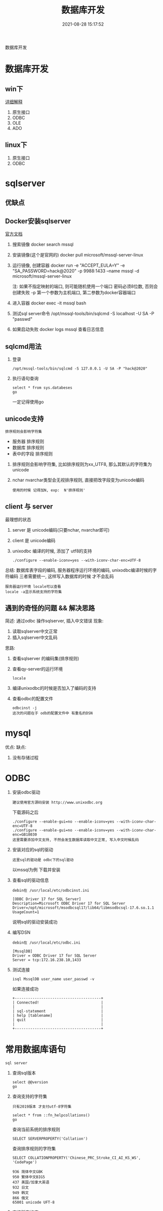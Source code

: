 #+TITLE: 数据库开发
#+DATE: 2021-08-28 15:17:52
#+HUGO_CATEGORIES: protocol
#+HUGO_TAGS: 
#+HUGO_DRAFT: false
#+hugo_auto_set_lastmod: t
#+OPTIONS: ^:nil

数据库开发
#+hugo: more

* 数据库开发  
** win下
   [[https://www.bbsmax.com/A/kjdwDq7wzN/][详细解释]]
   1. 原生接口
   2. ODBC
   3. OLE
   4. ADO
** linux下
   1. 原生接口
   2. ODBC
* sqlserver
** 优缺点
** Docker安装sqlserver
   [[https://docs.microsoft.com/zh-cn/sql/linux/quickstart-install-connect-docker?view=sql-server-2017&pivots=cs1-bash][官方文档]]
   1. 搜索镜像 
      docker search mssql
   2. 安装镜像(这个是官网的)
      docker pull microsoft/mssql-server-linux
   3. 运行镜像, 创建容器
      docker run -e "ACCEPT_EULA=Y" -e "SA_PASSWORD=hack@2020" -p 9988:1433 --name mssql -d microsoft/mssql-server-linux
      
      注: 如果不指定映射的端口, 则可能随机使用一个端口
          密码必须8位数, 否则会创建失败
	  -p 第一个参数为主机端口, 第二参数为docker容器端口
   4. 进入容器
      docker exec -it mssql bash
   5. 测试sql server命令
      /opt/mssql-tools/bin/sqlcmd -S localhost -U SA -P "passwd"
   6. 如果启动失败
      docker logs mssql 查看日志信息
** sqlcmd用法
   1. 登录
      : /opt/mssql-tools/bin/sqlcmd -S 127.0.0.1 -U SA -P "hack@2020"
   2. 执行语句查询
      : select * from sys.databeses
      : go
      一定记得使用go
** unicode支持
   : 排序规则会影响字符集
   - 服务器 排序规则
   - 数据库 排序规则
   - 表中的字段 排序规则


   1. 排序规则会影响字符集, 比如排序规则为xx_UTF8, 那么其默认的字符集为unicode
   2. nchar nvarchar类型会无视排序规则, 直接把改字段变为unicode编码
      : 使用的时候 记得加N, exp:  N'排序规则'
** client 与 server
   最理想的状态
   1. server 是 unicode编码(只要nchar, nvarchar即可)
   2. client 是 unicode编码
   3. unixodbc 编译的时候, 添加了 utf8的支持
      : ./configure --enable-iconv=yes --with-iconv-char-enc=UTF-8

   总结:
   数据库表字段的编码, 
   服务器程序运行环境的编码,
   unixodbc编译时候的字符编码 
   三者需要统一, 这样写入数据库的时候 才不会乱码

   : 服务器运行环境 locale可以查看
   : locale -a显示系统支持的字符集
** 遇到的奇怪的问题 && 解决思路
   简述: 通过odbc 操作sqlserver, 插入中文错误
   现象:
   1) 读取sqlserver中文正常
   2) 插入sqlserver中文乱码
   思路:
   1) 查看sqlserver 的编码集(排序规则)
   2) 查看qy-server的运行环境
      : locale
   3) 编译unixodbc的时候是否加入了编码的支持
   4) 查看odbc的配置文件
      : odbcinst -j
      : 这次的问题在于 odb的配置文件中 有重名的DSN
      
   
* mysql
   优点:
   缺点:
   1. 没有存储过程


* ODBC
  1. 安装odbc驱动 
     : 建议使用官方源码安装 http://www.unixodbc.org
     下载源码之后
     : ./configure --enable-gui=no --enable-iconv=yes --with-iconv-char-enc=UTF-8
     : ./configure --enable-gui=no --enable-iconv=yes --with-iconv-char-enc=GB18030
     : 这里需要添加中文支持, 不然会发生数据库读取中文正常, 写入中文时候乱码
  2. 安装对应的sql的驱动
     : 这里sql的驱动是 odbc下的sql驱动
     以mssql为例
     下载并安装
  3. 查看sql的驱动信息
     : debin在 /usr/local/etc/odbcinst.ini
     #+BEGIN_EXAMPLE
     [ODBC Driver 17 for SQL Server]
     Description=Microsoft ODBC Driver 17 for SQL Server
     Driver=/opt/microsoft/msodbcsql17/lib64/libmsodbcsql-17.6.so.1.1
     UsageCount=1
     #+END_EXAMPLE
     说明sql的驱动安装成功
  4. 编写DSN
     : debin在 /usr/local/etc/odbc.ini
     #+BEGIN_EXAMPLE
     [MssqlDB]
     Driver = ODBC Driver 17 for SQL Server
     Server = tcp:172.16.238.10,1433
     #+END_EXAMPLE
  5. 测试连接
     #+BEGIN_EXAMPLE
     isql MssqlDB user_name user_passwd -v 
     #+END_EXAMPLE
     
     如果连接成功
     #+BEGIN_EXAMPLE
     +---------------------------------------+
     | Connected!                            |
     |                                       |
     | sql-statement                         |
     | help [tablename]                      |
     | quit                                  |
     |                                       |
     +---------------------------------------+
     #+END_EXAMPLE
     
     


  
  
* 常用数据库语句
  : sql server

  1. 查询sql版本
     #+BEGIN_EXAMPLE
     select @@version
     go
     #+END_EXAMPLE

  2. 查询支持的字符集
     : 只有2019版本 才支付utf-8字符集
     #+BEGIN_EXAMPLE
     select * from ::fn_helpcollations()
     go
     #+END_EXAMPLE
     
     查询当前系统的排序规则
     : SELECT SERVERPROPERTY('Collation')

     查询排序规则的字符集
     : SELECT COLLATIONPROPERTY('Chinese_PRC_Stroke_CI_AI_KS_WS', 'CodePage')
     #+BEGIN_EXAMPLE
     936 简体中文GBK 
     950 繁体中文BIG5 
     437 美国/加拿大英语 
     932 日文 
     949 韩文 
     866 俄文 
     65001 unicode UFT-8
     #+END_EXAMPLE

  3. 查询所有的库
     #+BEGIN_EXAMPLE
     select * from sys.databeses order by name
     go
     #+END_EXAMPLE
     有时候显示的数据太多, 我们可以只显示需要的比如
     #+BEGIN_EXAMPLE
     select name from sys.databeses order by name
     go
     #+END_EXAMPLE
  4. 查询当前数据库所有表
     1) 方法一
	#+BEGIN_EXAMPLE
	select * from sys.objects where type='U'
	go
	#+END_EXAMPLE
	--XType='U':表示所有用户表; 
	--XType='S':表示所有系统表;
     2) 方法二
	#+BEGIN_EXAMPLE
	select * from sys.tables
	go
	#+END_EXAMPLE
  5. 查询表中所有的字段
     SELECT * FROM SysColumns WHERE id=Object_Id('TableName');




SELECT COLLATIONPROPERTY('Chinese_PRC_CS_AS_WS', 'CodePage')

SELECT COLLATIONPROPERTY('Chinese_PRC_90_CI_AS_SC_UTF8', 'CodePage')
SELECT COLLATIONPROPERTY('Latin1_General_100_CI_AI_SC_UTF8', 'CodePage')
SELECT COLLATIONPROPERTY('SQL_Latin1_General_CP1_CI_AS', 'CodePage')
SELECT COLLATIONPROPERTY('Chinese_Simplified_Stroke_Order_100_CI_AI', 'CodePage')
